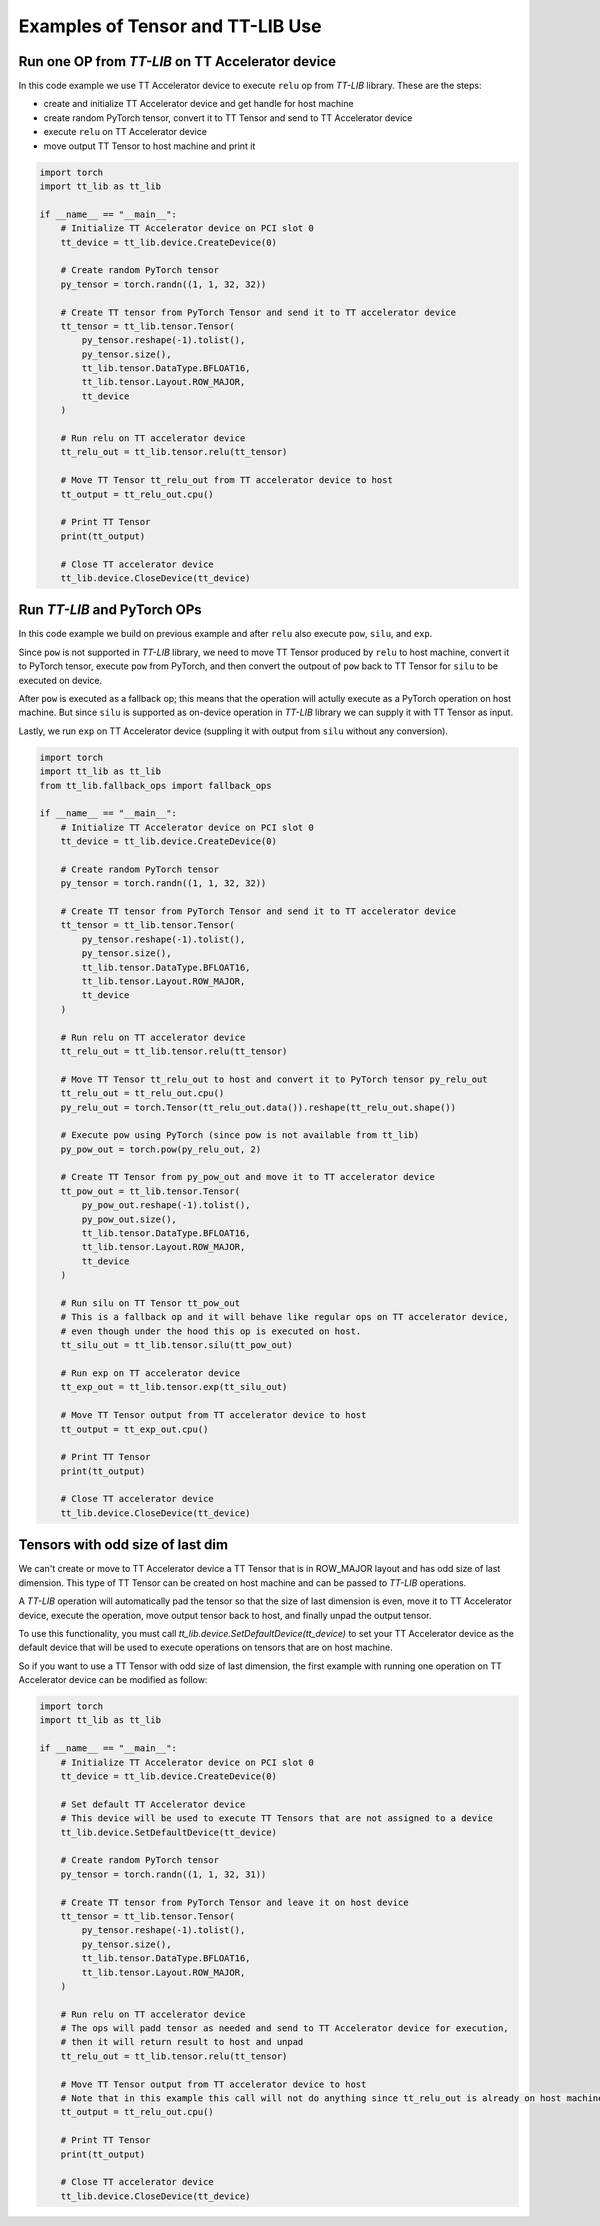 .. _Example:

Examples of Tensor and TT-LIB Use
*********************************

Run one OP from `TT-LIB` on TT Accelerator device
=================================================

In this code example we use TT Accelerator device to execute ``relu`` op from `TT-LIB` library.
These are the steps:

* create and initialize TT Accelerator device and get handle for host machine
* create random PyTorch tensor, convert it to TT Tensor and send to TT Accelerator device
* execute ``relu`` on TT Accelerator device
* move output TT Tensor to host machine and print it

.. code-block::

    import torch
    import tt_lib as tt_lib

    if __name__ == "__main__":
        # Initialize TT Accelerator device on PCI slot 0
        tt_device = tt_lib.device.CreateDevice(0)

        # Create random PyTorch tensor
        py_tensor = torch.randn((1, 1, 32, 32))

        # Create TT tensor from PyTorch Tensor and send it to TT accelerator device
        tt_tensor = tt_lib.tensor.Tensor(
            py_tensor.reshape(-1).tolist(),
            py_tensor.size(),
            tt_lib.tensor.DataType.BFLOAT16,
            tt_lib.tensor.Layout.ROW_MAJOR,
            tt_device
        )

        # Run relu on TT accelerator device
        tt_relu_out = tt_lib.tensor.relu(tt_tensor)

        # Move TT Tensor tt_relu_out from TT accelerator device to host
        tt_output = tt_relu_out.cpu()

        # Print TT Tensor
        print(tt_output)

        # Close TT accelerator device
        tt_lib.device.CloseDevice(tt_device)


Run `TT-LIB` and PyTorch OPs
============================

In this code example we build on previous example and after ``relu`` also execute ``pow``, ``silu``, and ``exp``.

Since ``pow`` is not supported in `TT-LIB` library, we need to move TT Tensor produced by ``relu`` to host machine,
convert it to PyTorch tensor, execute ``pow`` from PyTorch, and then convert the outpout of ``pow`` back to TT Tensor for ``silu`` to be executed on device.

After ``pow`` is executed as a fallback op; this means that the operation will actully execute as a PyTorch operation
on host machine. But since ``silu`` is supported as on-device operation in `TT-LIB` library we can
supply it with TT Tensor as input.

Lastly, we run ``exp`` on TT Accelerator device (suppling it with output from ``silu`` without any conversion).


.. code-block::

    import torch
    import tt_lib as tt_lib
    from tt_lib.fallback_ops import fallback_ops

    if __name__ == "__main__":
        # Initialize TT Accelerator device on PCI slot 0
        tt_device = tt_lib.device.CreateDevice(0)

        # Create random PyTorch tensor
        py_tensor = torch.randn((1, 1, 32, 32))

        # Create TT tensor from PyTorch Tensor and send it to TT accelerator device
        tt_tensor = tt_lib.tensor.Tensor(
            py_tensor.reshape(-1).tolist(),
            py_tensor.size(),
            tt_lib.tensor.DataType.BFLOAT16,
            tt_lib.tensor.Layout.ROW_MAJOR,
            tt_device
        )

        # Run relu on TT accelerator device
        tt_relu_out = tt_lib.tensor.relu(tt_tensor)

        # Move TT Tensor tt_relu_out to host and convert it to PyTorch tensor py_relu_out
        tt_relu_out = tt_relu_out.cpu()
        py_relu_out = torch.Tensor(tt_relu_out.data()).reshape(tt_relu_out.shape())

        # Execute pow using PyTorch (since pow is not available from tt_lib)
        py_pow_out = torch.pow(py_relu_out, 2)

        # Create TT Tensor from py_pow_out and move it to TT accelerator device
        tt_pow_out = tt_lib.tensor.Tensor(
            py_pow_out.reshape(-1).tolist(),
            py_pow_out.size(),
            tt_lib.tensor.DataType.BFLOAT16,
            tt_lib.tensor.Layout.ROW_MAJOR,
            tt_device
        )

        # Run silu on TT Tensor tt_pow_out
        # This is a fallback op and it will behave like regular ops on TT accelerator device,
        # even though under the hood this op is executed on host.
        tt_silu_out = tt_lib.tensor.silu(tt_pow_out)

        # Run exp on TT accelerator device
        tt_exp_out = tt_lib.tensor.exp(tt_silu_out)

        # Move TT Tensor output from TT accelerator device to host
        tt_output = tt_exp_out.cpu()

        # Print TT Tensor
        print(tt_output)

        # Close TT accelerator device
        tt_lib.device.CloseDevice(tt_device)

Tensors with odd size of last dim
=================================

We can't create or move to TT Accelerator device a TT Tensor that is in ROW_MAJOR layout and has odd size of last dimension.
This type of TT Tensor can be created on host machine and can be passed to `TT-LIB` operations.

A `TT-LIB` operation will automatically pad the tensor so that the size of last dimension is even, move it to TT Accelerator device,
execute the operation, move output tensor back to host, and finally unpad the output tensor.

To use this functionality, you must call `tt_lib.device.SetDefaultDevice(tt_device)` to set your TT Accelerator device
as the default device that will be used to execute operations on tensors that are on host machine.

So if you want to use a TT Tensor with odd size of last dimension,
the first example with running one operation on TT Accelerator device
can be modified as follow:

.. code-block::

    import torch
    import tt_lib as tt_lib

    if __name__ == "__main__":
        # Initialize TT Accelerator device on PCI slot 0
        tt_device = tt_lib.device.CreateDevice(0)

        # Set default TT Accelerator device
        # This device will be used to execute TT Tensors that are not assigned to a device
        tt_lib.device.SetDefaultDevice(tt_device)

        # Create random PyTorch tensor
        py_tensor = torch.randn((1, 1, 32, 31))

        # Create TT tensor from PyTorch Tensor and leave it on host device
        tt_tensor = tt_lib.tensor.Tensor(
            py_tensor.reshape(-1).tolist(),
            py_tensor.size(),
            tt_lib.tensor.DataType.BFLOAT16,
            tt_lib.tensor.Layout.ROW_MAJOR,
        )

        # Run relu on TT accelerator device
        # The ops will padd tensor as needed and send to TT Accelerator device for execution,
        # then it will return result to host and unpad
        tt_relu_out = tt_lib.tensor.relu(tt_tensor)

        # Move TT Tensor output from TT accelerator device to host
        # Note that in this example this call will not do anything since tt_relu_out is already on host machine
        tt_output = tt_relu_out.cpu()

        # Print TT Tensor
        print(tt_output)

        # Close TT accelerator device
        tt_lib.device.CloseDevice(tt_device)
